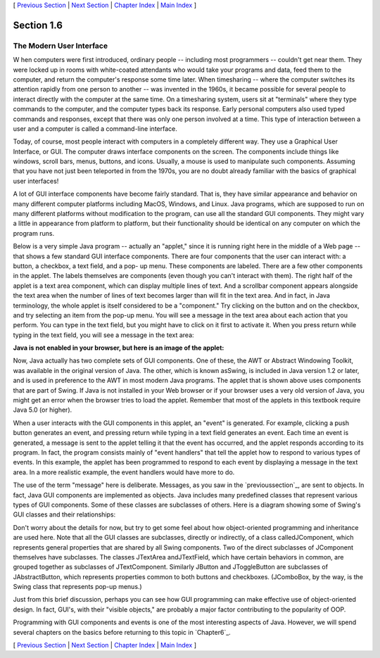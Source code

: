 [ `Previous Section`_ | `Next Section`_ | `Chapter Index`_ | `Main
Index`_ ]





Section 1.6
~~~~~~~~~~~


The Modern User Interface
-------------------------



W hen computers were first introduced, ordinary people -- including
most programmers -- couldn't get near them. They were locked up in
rooms with white-coated attendants who would take your programs and
data, feed them to the computer, and return the computer's response
some time later. When timesharing -- where the computer switches its
attention rapidly from one person to another -- was invented in the
1960s, it became possible for several people to interact directly with
the computer at the same time. On a timesharing system, users sit at
"terminals" where they type commands to the computer, and the computer
types back its response. Early personal computers also used typed
commands and responses, except that there was only one person involved
at a time. This type of interaction between a user and a computer is
called a command-line interface.

Today, of course, most people interact with computers in a completely
different way. They use a Graphical User Interface, or GUI. The
computer draws interface components on the screen. The components
include things like windows, scroll bars, menus, buttons, and icons.
Usually, a mouse is used to manipulate such components. Assuming that
you have not just been teleported in from the 1970s, you are no doubt
already familiar with the basics of graphical user interfaces!

A lot of GUI interface components have become fairly standard. That
is, they have similar appearance and behavior on many different
computer platforms including MacOS, Windows, and Linux. Java programs,
which are supposed to run on many different platforms without
modification to the program, can use all the standard GUI components.
They might vary a little in appearance from platform to platform, but
their functionality should be identical on any computer on which the
program runs.

Below is a very simple Java program -- actually an "applet," since it
is running right here in the middle of a Web page -- that shows a few
standard GUI interface components. There are four components that the
user can interact with: a button, a checkbox, a text field, and a pop-
up menu. These components are labeled. There are a few other
components in the applet. The labels themselves are components (even
though you can't interact with them). The right half of the applet is
a text area component, which can display multiple lines of text. And a
scrollbar component appears alongside the text area when the number of
lines of text becomes larger than will fit in the text area. And in
fact, in Java terminology, the whole applet is itself considered to be
a "component." Try clicking on the button and on the checkbox, and try
selecting an item from the pop-up menu. You will see a message in the
text area about each action that you perform. You can type in the text
field, but you might have to click on it first to activate it. When
you press return while typing in the text field, you will see a
message in the text area:


**Java is not enabled in your browser,
but here is an image of the applet:**


Now, Java actually has two complete sets of GUI components. One of
these, the AWT or Abstract Windowing Toolkit, was available in the
original version of Java. The other, which is known asSwing, is
included in Java version 1.2 or later, and is used in preference to
the AWT in most modern Java programs. The applet that is shown above
uses components that are part of Swing. If Java is not installed in
your Web browser or if your browser uses a very old version of Java,
you might get an error when the browser tries to load the applet.
Remember that most of the applets in this textbook require Java 5.0
(or higher).

When a user interacts with the GUI components in this applet, an
"event" is generated. For example, clicking a push button generates an
event, and pressing return while typing in a text field generates an
event. Each time an event is generated, a message is sent to the
applet telling it that the event has occurred, and the applet responds
according to its program. In fact, the program consists mainly of
"event handlers" that tell the applet how to respond to various types
of events. In this example, the applet has been programmed to respond
to each event by displaying a message in the text area. In a more
realistic example, the event handlers would have more to do.

The use of the term "message" here is deliberate. Messages, as you saw
in the `previoussection`_, are sent to objects. In fact, Java GUI
components are implemented as objects. Java includes many predefined
classes that represent various types of GUI components. Some of these
classes are subclasses of others. Here is a diagram showing some of
Swing's GUI classes and their relationships:



Don't worry about the details for now, but try to get some feel about
how object-oriented programming and inheritance are used here. Note
that all the GUI classes are subclasses, directly or indirectly, of a
class calledJComponent, which represents general properties that are
shared by all Swing components. Two of the direct subclasses of
JComponent themselves have subclasses. The classes JTextArea
andJTextField, which have certain behaviors in common, are grouped
together as subclasses of JTextComponent. Similarly JButton and
JToggleButton are subclasses of JAbstractButton, which represents
properties common to both buttons and checkboxes. (JComboBox, by the
way, is the Swing class that represents pop-up menus.)

Just from this brief discussion, perhaps you can see how GUI
programming can make effective use of object-oriented design. In fact,
GUI's, with their "visible objects," are probably a major factor
contributing to the popularity of OOP.

Programming with GUI components and events is one of the most
interesting aspects of Java. However, we will spend several chapters
on the basics before returning to this topic in `Chapter6`_.



[ `Previous Section`_ | `Next Section`_ | `Chapter Index`_ | `Main
Index`_ ]

.. _Main Index: http://math.hws.edu/javanotes/c1/../index.html
.. _6: http://math.hws.edu/javanotes/c1/../c6/index.html
.. _Next Section: http://math.hws.edu/javanotes/c1/s7.html
.. _section: http://math.hws.edu/javanotes/c1/../c1/s5.html
.. _Previous Section: http://math.hws.edu/javanotes/c1/s5.html
.. _Chapter Index: http://math.hws.edu/javanotes/c1/index.html


